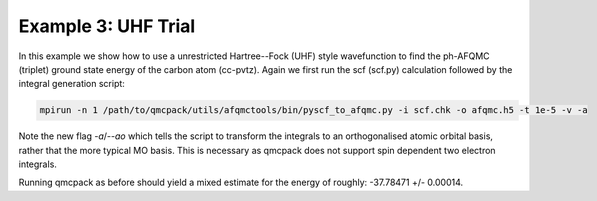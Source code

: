 Example 3: UHF Trial
--------------------

In this example we show how to use a unrestricted Hartree--Fock (UHF) style wavefunction
to find the ph-AFQMC (triplet) ground state energy of the carbon atom (cc-pvtz). Again we
first run the scf (scf.py) calculation followed by the integral generation script:

.. code-block:: bash

    mpirun -n 1 /path/to/qmcpack/utils/afqmctools/bin/pyscf_to_afqmc.py -i scf.chk -o afqmc.h5 -t 1e-5 -v -a

Note the new flag `-a`/`--ao` which tells the script to transform the integrals to an
orthogonalised atomic orbital basis, rather that the more typical MO basis. This is
necessary as qmcpack does not support spin dependent two electron integrals.

Running qmcpack as before should yield a mixed estimate for the energy of roughly: -37.78471 +/- 0.00014.
